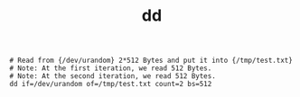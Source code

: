 :PROPERTIES:
:ID:       C66CCF52-4544-4D81-BDD7-4A55652E9FF9
:END:
#+TITLE: dd

#+begin_example
  # Read from {/dev/urandom} 2*512 Bytes and put it into {/tmp/test.txt}
  # Note: At the first iteration, we read 512 Bytes.
  # Note: At the second iteration, we read 512 Bytes.
  dd if=/dev/urandom of=/tmp/test.txt count=2 bs=512  
#+end_example

